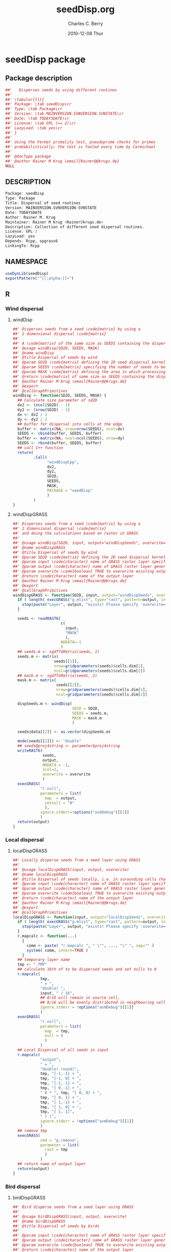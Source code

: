 # -*- eval: (add-hook 'org-babel-post-tangle-hook( lambda () (call-process-shell-command "./postTangleScript.sh" nil 0 nil); -*-

#+TITLE:     seedDisp.org
#+AUTHOR:    Charles C. Berry    
#+EMAIL:     cberry@tajo.ucsd.edu
#+DATE:      2010-12-08 Thur
#+DESCRIPTION: R Package Development Helpers

#+KEYWORDS: 
#+LANGUAGE:  en
#+OPTIONS:   H:3 num:t toc:t \n:nil @:t ::t |:t ^:t -:t f:t *:t <:t
#+OPTIONS:   TeX:t LaTeX:nil skip:nil d:nil todo:t pri:nil tags:not-in-toc
#+INFOJS_OPT: view:nil toc:nil ltoc:t mouse:underline buttons:0 path:http://orgmode.org/org-info.js
#+EXPORT_SELECT_TAGS: export
#+EXPORT_EXCLUDE_TAGS: noexport
#+LINK_UP:   
#+LINK_HOME: 

#+TODO: TODO OPTIMIZE TOGET COMPLETE WAIT VERIFY CHECK CODE DOCUMENTATION | DONE RECEIVED CANCELD 

#+STARTUP: hidestars hideblocks
#+DRAWERS: HIDDEN PROPERTIES STATE CONFIG BABEL OUTPUT LATEXHEADER HTMLHEADER
#+STARTUP: nohidestars hideblocks

:BABEL:
#+BABEL: :padline no
#+BABEL: :comments no
#+BABEL: :var MAINVERSION=0
#+BABEL: :var SVNVERSION=(vc-working-revision (buffer-file-name))
#+BABEL: :var SVNSTATE=(if (eq (vc-state (or (buffer-file-name) org-current-export-file)) 'up-to-date) 0 13)
:END:

:HTMLHEADER:
#+begin_html
  <div id="subtitle" style="float: center; text-align: center;">
  <p>
Org-babel support for building 
  <a href="http://www.r-project.org/">R</a> packages
  </p>
  <p>
  <a href="http://www.r-project.org/">
  <img src="http://www.r-project.org/Rlogo.jpg"/>
  </a>
  </p>
  </div>
#+end_html
:END:

* Internal configurations                                          :noexport:
** Evaluate to run post tangle script
#+begin_src emacs-lisp :results silent :tangle no :exports none
  (add-hook 'org-babel-post-tangle-hook
            (
             lambda () 
                    (call-process-shell-command "./postTangleScript.sh" nil 0 nil)
  ;;              (async-shell-command "./postTangleScript.sh")
  ;;              (ess-load-file (save-window-excursion (replace-regexp-in-string ".org" ".R" buffer-file-name)))))
  ;;              (ess-load-file "nsa.R")))
  ;;              (ess-load-file "spreadSim.R")
                    )
            )
#+end_src

** Post tangle script
#+begin_src sh :results output :tangle ./postTangleScript.sh :var VER=(vc-working-revision (buffer-file-name)) :var STATE=(vc-state (or (buffer-file-name) org-current-export-file))
  sed -i s/MAINVERSION/$MAINVERSION/ ./pkg/DESCRIPTION
  sed -i s/SVNVERSION/$SVNVERSION/ ./pkg/DESCRIPTION
  sed -i s/SVNSTATE/$SVNSTATE/ ./pkg/DESCRIPTION
  sed -i s/TODAYSDATE/`date +%Y-%m-%d_%H-%M`/ ./pkg/DESCRIPTION

  sed -i s/MAINVERSION/$MAINVERSION/ ./pkg/seedDisp-package.R
  sed -i s/SVNVERSION/$SVNVERSION/ ./pkg/seedDisp-package.R
  sed -i s/SVNSTATE/$SVNSTATE/ ./pkg/seedDisp-package.R
  sed -i s/TODAYSDATE/`date +%Y-%m-%d_%H-%M`/ ./pkg/seedDisp-package.R

  Rscript -e "library(roxygen2);roxygenize('pkg', roxygen.dir='pkg', copy.package=FALSE, unlink.target=FALSE)"
#+end_src

#+results:


* seedDisp package
** Package description
#+begin_src R :eval nil :tangle ./pkg/seedDisp-package.R :shebang :padline no :no-expand :comments no
  ##'   Disperses seeds by using different routines
  ##' 
  ##' \tabular{ll}{
  ##' Package: \tab seedDisp\cr
  ##' Type: \tab Package\cr
  ##' Version: \tab MAINVERSION.SVNVERSION.SVNSTATE\cr
  ##' Date: \tab TODAYSDATE\cr
  ##' License: \tab GPL (>= 2)\cr
  ##' LazyLoad: \tab yes\cr
  ##' }
  ##'
  ##' Using the Fermat primality test, pseudoprime checks for primes
  ##' probabilistically; the test is fooled every time by Carmichael
  ##'
  ##' @docType package
  ##' @author Rainer M Krug \email{Rainer@@krugs.de}
  NULL
#+end_src

** DESCRIPTION
#+begin_src R :tangle ./pkg/DESCRIPTION :shebang :padline no :no-expand :comments no
  Package: seedDisp
  Type: Package
  Title: Dispersal of seed routines
  Version: MAINVERSION.SVNVERSION-SVNSTATE
  Date: TODAYSDATE
  Author: Rainer M. Krug
  Maintainer: Rainer M Krug <Rainer@krugs.de>
  Description: Collection of different seed dispersal routines.
  License: GPL-3
  LazyLoad: yes
  Depends: Rcpp, spgrass6
  LinkingTo: Rcpp
  
#+end_src

** NAMESPACE
#+begin_src R :tangle ./pkg/NAMESPACE :shebang :padline no :no-expand :comments no
  useDynLib(seedDisp)
  exportPattern("^[[:alpha:]]+")
#+end_src

#+results:

** R
*** Wind dispersal
**** windDisp
#+begin_src R :eval nil :tangle ./pkg/R/windDisp.R :no-expand
  ##' Disperses seeds from a seed \code{matrix} by using a
  ##' 2 dimensional dispersal \code{matrix}
  ##'
  ##' A \code{matrix} of the same size as SEEDS containing the dispersed seeds 
  ##' @usage windDisp(SD2D, SEEDS, MASK)
  ##' @name windDisp
  ##' @title Dispersal of seeds by wind
  ##' @param SD2D \code{matrix} defining the 2D seed dispersal kernel 
  ##' @param SEEDS \code{matrix} specifying the number of seeds to be dispersed
  ##' @param MASK \code{matrix} defining the area in which processing takes place (\code{!is.na(MASK)}) 
  ##' @return \code{matrix} of same size as SEEDS containing the dispersed seeds
  ##' @author Rainer M Krug \email{Rainer@@krugs.de}
  ##' @export 
  ##' @callGraphPrimitives
  windDisp <- function(SD2D, SEEDS, MASK) {
    ## Calculate size parameter of sd2D
    dx2 <- (ncol(SD2D) - 1)
    dy2 <- (nrow(SD2D) - 1)
    dx <- dx2 / 2
    dy <- dy2 / 2
    ## buffer for dispersal into cells at the edge
    buffer <- matrix(NA, nrow=nrow(SEEDS), ncol=dx)
    SEEDS <- cbind(buffer, SEEDS, buffer)
    buffer <- matrix(NA, ncol=ncol(SEEDS), nrow=dy)
    SEEDS <- rbind(buffer, SEEDS, buffer)
    ## call C++ function
    return(
           .Call(
                 "windDispCpp",
                 dx2,
                 dy2,
                 SD2D,
                 SEEDS,
                 MASK,
                 PACKAGE = "seedDisp"
                 )
           )
  }
  
#+end_src

**** windDispGRASS
#+begin_src R :eval nil :tangle ./pkg/R/windDispGRASS.R :no-expand
  ##' Disperses seeds from a seed \code{matrix} by using a
  ##' 2 dimensional dispersal \code{matrix}
  ##' and doing the calculations based on raster in GRASS
  ##'
  ##' @usage windDisp(SD2D, input, output="windDispSeeds", overwrite=FALSE)
  ##' @name windDispGRASS
  ##' @title Dispersal of seeds by wind
  ##' @param SD2D \code{matrix} defining the 2D seed dispersal kernel 
  ##' @param input \code{character} name of GRASS raster layer specifying number of seeds to be dispersed
  ##' @param output \code{character} name of GRASS raster layer generated, containing the dispersed seeds
  ##' @param overwrite \code{boolean} TRUE to overwrite existing output raster
  ##' @return \code{character} name of the output layer
  ##' @author Rainer M Krug \email{Rainer@@krugs.de}
  ##' @export 
  ##' @callGraphPrimitives
  windDispGRASS <- function(SD2D, input, output="windDispSeeds", overwrite=FALSE) {
    if ( length( execGRASS("g.mlist", type="rast", pattern=output, intern=TRUE) ) ) {
      stop(paste("Layer", output, "exists! Please specify 'overwrite=TRUE' or use different output name!"))
    } 
  
    seeds <- readRAST6(
                       c(
                         input,
                         "MASK"
                         ),
                       NODATA=-1
                       )
    ## seeds.m <- sgdfToMatrix(seeds, 1)
    seeds.m <- matrix(
                    seeds[[1]],
                    nrow=gridparameters(seeds)$cells.dim[1],
                    ncol=gridparameters(seeds)$cells.dim[2])
    ## mask.m <- sgdfToMatrix(seeds, 2)
    mask.m <- matrix(
                     seeds[[2]],
                     nrow=gridparameters(seeds)$cells.dim[1],
                     ncol=gridparameters(seeds)$cells.dim[2])
  
    dispSeeds.m <- windDisp(
                            SD2D = SD2D,
                            SEEDS = seeds.m,
                            MASK = mask.m
                            )
  
    seeds@data[[2]] <- as.vector(dispSeeds.m)
    
    mode(seeds[[2]]) <- "double"
    ## seeds@proj4string <- parameter$proj4string
    writeRAST6(
               seeds,
               output,
               NODATA = -1,
               zcol=2,
               overwrite = overwrite
               )
    execGRASS(
              "r.null",
              parameters = list(
                map  = output,
                setnull = "0"
                ),
              ignore.stderr=!options("asmDebug")[[1]]
              )
    return(output)
  }
  
#+end_src

*** Local dispersal
**** localDispGRASS
#+begin_src R  :eval nil :tangle ./pkg/R/localDispGRASS.R :no-expand
  ##' Locally disperse seeds from a seed layer using GRASS
  ##' 
  ##' @usage localDispGRASS(input, output, overwrite)
  ##' @name localDispGRASS
  ##' @title Dispersal of seeds locally, i.e. in surounding cells (half, evenly distributed)
  ##' @param input \code{character} name of GRASS raster layer specifying number of seeds to be dispersed
  ##' @param output \code{character} name of GRASS raster layer generated, containing the dispersed seeds
  ##' @param overwrite \code{boolean} TRUE to overwrite existing output raster
  ##' @return \code{character} name of the output layer
  ##' @author Rainer M Krug \email{Rainer@@krugs.de}
  ##' @export 
  ##' @callGraphPrimitives
  localDispGRASS <- function(input, output="localDispSeeds", overwrite=FALSE) {
    if ( length( execGRASS("g.mlist", type="rast", pattern=output, intern=TRUE) ) ) {
      stop(paste("Layer", output, "exists! Please specify 'overwrite=TRUE' or use different output name!"))
    } 
    r.mapcalc <- function(...)
      {
        comm <- paste( "r.mapcalc ", " \"", ..., "\" ", sep="" )
        system( comm, intern=TRUE )
      }
    ## temporary layer name
    tmp <- ".TMP"
    ## calculate 16th of to be dispersed seeds and set nulls to 0
    r.mapcalc(
              tmp,
              " = ",
              "double( ",
              input, " / 16",
              ## 8/16 will remain in source cell,
              ## 8/16 will be evenly distributed in neighbouring cells
              ignore.stderr = !options("asmDebug")[[1]]
              )
    execGRASS(
              "r.null",
              parameters = list(
                map  = tmp,
                null = 0
                )
              )
    ## Local Dispersal of all seeds in input
    r.mapcalc(
              "output",
              " = ",
              "double( round(", 
              tmp, "[-1,-1] + ",
              tmp, "[-1, 0] + ",
              tmp, "[-1, 1] + ",
              tmp, "[ 0,-1] + ",
              " 8 * ", tmp, "[ 0, 0] + ",
              tmp, "[ 0, 1] + ",
              tmp, "[ 1,-1] + ",
              tmp, "[ 1, 0] + ",
              tmp, "[ 1, 1]",
              " ) )",
              ignore.stderr = !options("asmDebug")[[1]]
              )
    ## remove tmp
    execGRASS(
              cmd = "g.remove",
              parameter = list(
                rast = tmp
                )
              )
    ## return name of output layer
    return(output)
  } 
  
#+end_src

*** Bird dispersal
**** birdDispGRASS
#+begin_src R  :eval nil :tangle ./pkg/R/birdDispGRASS.R :no-expand
  ##' Bird disperse seeds from a seed layer using GRASS
  ##' 
  ##' @usage birdDispGRASS(input, output, overwrite)
  ##' @name birdDispGRASS
  ##' @title Dispersal of seeds by birds
  ##' 
  ##' @param input \code{character} name of GRASS raster layer specifying number of seeds to be dispersed
  ##' @param output \code{character} name of GRASS raster layer generated, containing the dispersed seeds
  ##' @param overwrite \code{boolean} TRUE to overwrite existing output raster
  ##' @return \code{character} name of the output layer
  ##' @author Rainer M Krug \email{Rainer@@krugs.de}
  ##' @export 
  ##' @callGraphPrimitives
  birdDispGRASS <- function(input, output="birdDispSeeds", overwrite=FALSE) {
    if ( length( execGRASS("g.mlist", type="rast", pattern=output, intern=TRUE) ) ) {
      stop(paste("Layer", output, "exists! Please specify 'overwrite=TRUE' or use different output name!"))
    } 
    MASK <- "MASK"
    seeds <- readRAST6(
                       c(
                         output,
                         input,
                         MASK
                         ),
                       NODATA=-1
                       )
    oldWarn <- options()$warn
    options(warn=-1)
    seeds[[4]] <- 0
    seeds[[4]][!is.na(seeds[[MASK]])] <- rbinom(                                     # Bird dispersal
                                                cells <- sum(!is.na(seeds[[MASK]])), # into all cells which are not NULL in the region
                                                sum(seeds[[input]], na.rm=TRUE),     # seeds to disperse
                                                1/cells                              # probability is the same for each cell
                                                )
    options(warn=oldWarn)
  
    seeds[[4]][seeds[[4]]==0] <- NA
  
    writeRAST6(
               seeds,
               output,
               NODATA = -1,
               zcol=4,
               overwrite = overwrite
               )
    ## return name of output layer
    return(output)
  } 
  
#+end_src

*** Water dispersal
**** waterDispGRASS
#+begin_src R  :eval nil :tangle ./pkg/R/waterDispGRASS.R :no-expand
  ##' Water disperse seeds from a seed layer using GRASS
  ##' 
  ##' @usage waterDispGRASS(input, output="waterDispSeeds", slope="SLOPE", flowdir="FLOWDIR", overwrite=FALSE)
  ##' @name waterDispGRASS
  ##' @title Dispersal of seeds by water
  ##' 
  ##' @param input \code{character} name of GRASS raster layer specifying number of seeds to be dispersed
  ##' @param output \code{character} name of GRASS raster layer generated, containing the dispersed seeds
  ##' @param overwrite \code{boolean} TRUE to overwrite existing output raster
  ##' @return \code{character} name of the output layer
  ##' @author Rainer M Krug \email{Rainer@@krugs.de}
  ##' @export 
  ##' @callGraphPrimitives
  waterDispGRASS <- function(input, output="waterDispSeeds", slope="SLOPE", flowdir="FLOWDIR", overwrite=FALSE) {
    if ( length( execGRASS("g.mlist", type="rast", pattern=output, intern=TRUE) ) ) {
      stop(paste("Layer", output, "exists! Please specify 'overwrite=TRUE' or use different output name!"))
    } 
    r.mapcalc <- function(...)
      {
        comm <- paste( "r.mapcalc ", " \"", ..., "\" ", sep="" )
        system( comm, intern=TRUE )
      }
    ## Calculate flow and deposit parameter
    ## read topo laywers
    TOPO <- readRAST6(
                      c(
                        slope,
                        flowdir
                        ),
                      NODATA = -1
                      )
  
    FLOWDIR <- sgdfToMatrix(TOPO, 2)
  
    ## labels <- species$depositRate$depRate
    ## dr <- cut(
    ##           x      = TOPO$slope,
    ##           breaks = species$depositRate$degrees,
    ##           labels = FALSE
    ##           )
    ## TOPO$slope <- labels[dr]
    ## slope <- sgdfToMatrix(TOPO, 1)
  
    ## Load seeds layer
    seeds <- readRAST6(
                       input,
                       NODATA = -1
                       )
    seeds <- sgdfToMatrix(seeds, 1)
    ## gridded(seeds) <- FALSE
  
    ## seedsSoil <- readRAST6(
    ##                        layerName(species, type="seedsSoil", year=parameter$year),
    ##                        NODATA = -1
    ##                        )
    ## seedsSoil[[1]][is.na(seedsSoil[[1]])] <- 0
  
    ## FLOW <- seeds * NA
  
    ## .flowNext <- function(x, y, seeds)  ## FOR MATRIX GENERATED BY sgdfToMatrix, I.E. NORTH = DOWN!!! 
    ##   {
    ##     if (
    ##         !is.na(FLOW[x, y])  |
    ##         is.na(slope[x, y])  |
    ##         slope[x, y] ==1     |
    ##         is.na(FLOWDIR[x, y])
    ##         ) {
    ##       FLOW[x, y] <<- FLOW[x, y] + seeds
    ##       seeds <- 0
    ##     } else {
    ##       dep <- round( seeds * slope[x, y] )
    ##       FLOW[x, y] <<- dep
    ##       seeds <- seeds - dep
    ##     }
  
    ##     if (seeds > 0)
    ##       {
    ##         switch(
    ##                FLOWDIR[x, y],
    ##                {x <- x    ; y <- y - 1}, # 1
    ##                {x <- x + 1; y <- y    }, # 2
    ##                {x <- x + 1; y <- y    }, # 3
    ##                {x <- x + 1; y <- y    }, # 4
    ##                {x <- x    ; y <- y + 1}, # 5
    ##                {x <- x - 1; y <- y + 1}, # 6
    ##                {x <- x - 1; y <- y + 1}, # 7
    ##                {x <- x - 1; y <- y    }, # 8
    ##                {stop("Wrong number for FLOWDIR!")}
    ##                )
    ##         if (seeds > 1)
    ##           {
    ##             .flowNext(x, y, seeds)
    ##           }
    ##       }
    ##     return(list(x, y, seeds))
    ##   }
  
    ## ## calculate number of seeds to be dispersed into cells downstream
    ## for (x in 1:nrow(seeds))
    ##   {
    ##     cat(x, " ")
    ##     for (y in 1:ncol(seeds))
    ##       {
    ##         if (isTRUE(seeds[x, y] > 0))
    ##           {
    ##             .flowNext(x, y, seeds[x, y])
    ##             path <- !is.na(FLOW)
    ##             seedsSoil[[1]][path] <- as.vector(seedsSoil[[1]][path] + FLOW[path])
    ##             FLOW[path] <- NA
    ##           }
    ##       }
    ##   }
    ## cat( "\n" )
  
    ## seedsSoil[[1]][seedsSoil[[1]]==0] <- NA
  
    ## ## save seedsSoil layer
    ## mode( seedsSoil[[1]] ) <- "double"
    ## seedsSoil@proj4string <- parameter$proj4string
    ## writeRAST6(
    ##            seedsSoil,
    ##            layerName(species, type="seedsSoil", year=parameter$year),
    ##            NODATA = -1,
    ##            zcol=1,
    ##            overwrite = TRUE
    ##            )
  
    ## ## g.remove( "rast=", tmpDispWater, ignore.stderr=TRUE )
    ## execGRASS(
    ##           cmd = "g.remove",
    ##           parameter = list(
    ##             rast = tmpDispWater
    ##             ),
    ##           ignore.stderr=!options("asmDebug")[[1]]
    ##           )
    
    ## dummy output
    r.mapcalc(output, " = ", "input")
    return(output)
  }
#+end_src

** src
:PROPERTIES:
:no-expand: true
:END:
*** Makevars
#+begin_src sh :results silent :tangle ./pkg/src/Makevars :eval nil
  ## Use the R_HOME indirection to support installations of multiple R version
  PKG_LIBS = `$(R_HOME)/bin/Rscript -e "Rcpp:::LdFlags()"`
  
  ## As an alternative, one can also add this code in a file 'configure'
  ##
  ##    PKG_LIBS=`${R_HOME}/bin/Rscript -e "Rcpp:::LdFlags()"`
  ## 
  ##    sed -e "s|@PKG_LIBS@|${PKG_LIBS}|" \
  ##        src/Makevars.in > src/Makevars
  ## 
  ## which together with the following file 'src/Makevars.in'
  ##
  ##    PKG_LIBS = @PKG_LIBS@
  ##
  ## can be used to create src/Makevars dynamically. This scheme is more
  ## powerful and can be expanded to also check for and link with other
  ## libraries.  It should be complemented by a file 'cleanup'
  ##
  ##    rm src/Makevars
  ##
  ## which removes the autogenerated file src/Makevars. 
  ##
  ## Of course, autoconf can also be used to write configure files. This is
  ## done by a number of packages, but recommended only for more advanced users
  ## comfortable with autoconf and its related tools.
  
  
#+end_src

*** Makevars.win
#+begin_src sh :results silent :tangle ./pkg/src/Makevars.win :eval nil
  ## Use the R_HOME indirection to support installations of multiple R version
  PKG_LIBS = $(shell "${R_HOME}/bin${R_ARCH_BIN}/Rscript.exe" -e "Rcpp:::LdFlags()")
#+end_src
*** windDispCpp.h
#+begin_src c++ :tangle ./pkg/src/windDispCpp.h
  #ifndef _test_WINDDISPCPP_H
  #define _test_WINDDISPCPP_H
  
  #include <Rcpp.h>
  
  /*
   * note : RcppExport is an alias to `extern "C"` defined by Rcpp.
   *
   * It gives C calling convention to the rcpp_hello_world function so that 
   * it can be called from .Call in R. Otherwise, the C++ compiler mangles the 
   * name of the function and .Call can't find it.
   *
   * It is only useful to use RcppExport when the function is intended to be called
   * by .Call. See the thread http://thread.gmane.org/gmane.comp.lang.r.rcpp/649/focus=672
   * on Rcpp-devel for a misuse of RcppExport
   */
  
  RcppExport SEXP windDispCpp( SEXP DX2, SEXP DY2, SEXP SD2D, SEXP SEEDS, SEXP MASK) ;
  
  // definition
  
  #endif
  
#+end_src

*** windDispCpp.cpp
#+BEGIN_SRC c++ :tangle ./pkg/src/windDispCpp.cpp
  #include "windDispCpp.h"
  
  SEXP windDispCpp( SEXP DX2, SEXP DY2, SEXP SD2D, SEXP SEEDS, SEXP MASK ){
    using namespace Rcpp;
  
    // The input parameter  
    int dx2 = as<int>(DX2); // by reference or value?
    int dy2 = as<int>(DY2);
    NumericVector sd2D (SD2D); // by reference!
    IntegerMatrix seeds (SEEDS);
    IntegerMatrix mask (MASK);
  
    // result vector
    IntegerMatrix dispSeeds = clone<IntegerMatrix>(mask);
  
    // internal variables
    IntegerVector s (sd2D.size());
    RNGScope scope;                 // N.B. Needed when calling random number generators
  
    int res; 
    int nc = dispSeeds.ncol();
    int nr = dispSeeds.nrow();
    
    // BEGIN loop over seeds grid ("moving")
    for( int y=0; y < nc; y++ ){
      for( int x=0; x < nr; x++ ){
        // BEGIN loop over sd2D ("window")
        if ( dispSeeds(x, y) >= 0 ) {
          int indS = 0;
          for( int xS=x; xS <= x + dx2; xS++ )
            for( int yS=y; yS <= y + dy2; yS++, indS++ )
              s[indS]=seeds(xS, yS);
          res = 0;
          for( int i=0; i<s.size(); i++ ){
            if (s[i]>0 && sd2D[i]>0) {
              res += (int) ::Rf_rbinom((double)(s[i]), sd2D[i]);
            }
          }
          dispSeeds(x, y) = res;
        }
      }
    }
    // END loop over seeds
  
    return wrap( dispSeeds );
  }
#+END_SRC

* package management
** check package
#+begin_src sh :results output
  CWD=`pwd`
  R CMD check pkg | sed 's/^*/ */'
#+end_src

#+results:
#+begin_example
 * using log directory ‘/home/rkrug/Documents/Projects/R-Packages/seeddisp/pkg.Rcheck’
 * using R version 2.13.1 (2011-07-08)
 * using platform: i686-pc-linux-gnu (32-bit)
 * using session charset: UTF-8
 * checking for file ‘pkg/DESCRIPTION’ ... OK
 * checking extension type ... Package
 * this is package ‘seedDisp’ version ‘0.8-13’
 * checking package name space information ... OK
 * checking package dependencies ... OK
 * checking if this is a source package ... WARNING
Subdirectory ‘seedDisp/src’ contains object files.
 * checking for executable files ... OK
 * checking whether package ‘seedDisp’ can be installed ... OK
 * checking installed package size ... OK
 * checking package directory ... OK
 * checking for portable file names ... OK
 * checking for sufficient/correct file permissions ... OK
 * checking DESCRIPTION meta-information ... OK
 * checking top-level files ... OK
 * checking index information ... OK
 * checking package subdirectories ... WARNING
Subdirectory 'inst' contains no files.
 * checking R files for non-ASCII characters ... OK
 * checking R files for syntax errors ... OK
 * checking whether the package can be loaded ... OK
 * checking whether the package can be loaded with stated dependencies ... OK
 * checking whether the package can be unloaded cleanly ... OK
 * checking whether the name space can be loaded with stated dependencies ... OK
 * checking whether the name space can be unloaded cleanly ... OK
 * checking for unstated dependencies in R code ... OK
 * checking S3 generic/method consistency ... OK
 * checking replacement functions ... OK
 * checking foreign function calls ... OK
 * checking R code for possible problems ... OK
 * checking Rd files ... OK
 * checking Rd metadata ... OK
 * checking Rd cross-references ... OK
 * checking for missing documentation entries ... OK
 * checking for code/documentation mismatches ... OK
 * checking Rd \usage sections ... WARNING
Undocumented arguments in documentation object 'windDispGRASS'
  SEEDS MASK
Documented arguments not in \usage in documentation object 'windDispGRASS':
  input output
Objects in \usage without \alias in documentation object 'windDispGRASS':
  windDisp

Functions with \usage entries need to have the appropriate \alias
entries, and all their arguments documented.
The \usage entries must correspond to syntactically valid R code.
See the chapter 'Writing R documentation files' in the 'Writing R
Extensions' manual.
 * checking Rd contents ... OK
 * checking for unstated dependencies in examples ... OK
 * checking line endings in C/C++/Fortran sources/headers ... OK
 * checking line endings in Makefiles ... OK
 * checking for portable compilation flags in Makevars ... OK
 * checking for portable use of $(BLAS_LIBS) and $(LAPACK_LIBS) ... OK
 * checking examples ... NONE
 * checking PDF version of manual ... OK
WARNING: There were 3 warnings, see
  ‘/home/rkrug/Documents/Projects/R-Packages/seeddisp/pkg.Rcheck/00check.log’
for details
#+end_example


** INSTALL package

#+begin_src sh :results output :var rckopts="--library=./Rlib"
  R CMD INSTALL $rckopts pkg
#+end_src

#+results:
: g++ -I/usr/share/R/include   -I"/home/rkrug/R/i486-pc-linux-gnu-library/2.13/Rcpp/include"   -fpic  -O3 -pipe  -g -c windDispCpp.cpp -o windDispCpp.o
: g++ -shared -o seedDisp.so windDispCpp.o -L/home/rkrug/R/i486-pc-linux-gnu-library/2.13/Rcpp/lib -lRcpp -Wl,-rpath,/home/rkrug/R/i486-pc-linux-gnu-library/2.13/Rcpp/lib -L/usr/lib/R/lib -lR


** build package

#+begin_src sh :results output
R CMD build pkg
#+end_src

#+results:
: * checking for file ‘pkg/DESCRIPTION’ ... OK
: * preparing ‘seedDisp’:
: * checking DESCRIPTION meta-information ... OK
: * cleaning src
: * checking for LF line-endings in source and make files
: * checking for empty or unneeded directories
: Removed empty directory ‘seedDisp/inst/doc’
: Removed empty directory ‘seedDisp/inst’
: * building ‘seedDisp_0.8-13.tar.gz’


** help pages

- The src block adds enough asterisks to the line listing each
  filename to turn it into a headline at the next level down. This is
  helpful if you have a lot of help pages and want to fold them up for
  browsing.

#+begin_src R :results output :var hdlev=(car (org-heading-components))
  linestart <- paste( c( "\n", rep('*', hdlev+1 ) ), collapse='')
  rd.files <- Sys.glob("man/*.Rd")
  for ( ird in rd.files ){
    hlp.txt <- capture.output(tools:::Rd2txt( ird ) )
    hlp.txt <- gsub( "_\b","", hlp.txt)
    headline <- paste( linestart, ird ,'\n' )
    cat( headline, hlp.txt , sep='\n')
  }
#+end_src

: #+begin_src R :results output :var hdlev=(car (org-heading-components))
:   linestart <- paste( c( "\n", rep('*', hdlev+1 ) ), collapse='')
:   rd.files <- Sys.glob("man/*.Rd")
:   for ( ird in rd.files ){
:     hlp.txt <- capture.output(tools:::Rd2txt( ird ) )
:     hlp.txt <- gsub( "_\b","", hlp.txt)
:     headline <- paste( linestart, ird ,'\n' )
:     cat( headline, hlp.txt , sep='\n')
:   }
: #+end_src
  
** load library

#+begin_src R :session :results output :var libname=(file-name-directory buffer-file-name)
## customize the next line as needed: 
.libPaths(new = file.path(getwd(),"Rlib") )
require( basename(libname), character.only=TRUE)
#+end_src

#+results:

- this loads the library into an R session
- customize or delete the =.libPaths= line as desired 


: #+begin_src R :session :var libname=(file-name-directory buffer-file-name)
: .libPaths(new = file.path(getwd(),"Rlib") )
: require( basename(libname), character.only=TRUE)
: #+end_src

** grep require( 

- if you keep all your source code in this =.org= document, then you do not
  need to do this - instead just type =C-s require(=
- list package dependencies that might need to be dealt with

#+begin_src sh :results output
grep 'require(' R/*
#+end_src

: #+begin_src sh :results output
: grep 'require(' R/*
: #+end_src

** set up .Rbuildignore and man, R, and Rlib directories

- This document sits in the top level source directory. So, ignore it
  and its offspring when checking, installing and building.
- List all files to ignore under =#+results: rbi=  (including this
  one!). Regular expressions are allowed.
- Rlib is optional. If you want to INSTALL in the system directory,
  you own't need it.

: #+results: rbi
#+results: rbi
: Rpackage.*
: SVNSTATE
: MAINVERSION
: SVNVERSION

Only need to run this once (unless you add more ignorable files).

#+begin_src R :results output silent :var rbld=rbi 
dir.create("./seedDisp")
cat(rbld,'\n', file="./pkg/.Rbuildignore")
dir.create("./pkg/man")
dir.create("./pkg/R")
dir.create("./pkg/src")
dir.create("./Rlib")
#+end_src

: #+begin_src R :results output silent :var rbld=rbi 
: cat(rbld,'\n', file=".Rbuildignore")
: dir.create("man")
: dir.create("R")
: dir.create("../Rlib")
: #+end_src

* Tests and Tryouts
:PROPERTIES:
:tangle: no
:END:
- As part of developing a package one must try out some code and
  perhaps develop some tests to be sure it does what it is supposed to
  do.
- Here is an easy-to-read tryout of the =count.rows= function:
- You may need to edit or delete the =.libPaths= call to suit your
  setup

: #+begin_src R :session :results output :exports both
:  .libPaths( new = "./Rlib")
:   require( countRows ) 
:   simple.df <- data.frame( diag(1:4), row.names=letters[ 1:4 ])
:   repeated.df <- simple.df[ rep( 1:4, 4:1 ), ]
:   simple.df
:   count.rows( repeated.df )  
: #+end_src


* Version Control, Navigation, and setup tasks
** list files for convenient navigation 

- Use this if you do not use the =.org= document to keep the master for the
 source code
- It is useful when in a terminal window on a remote machine, and speedbar
  is not a good option. =C-u C-c C-o= or =Mouse-1= will open the file
  point is on.

#+begin_src R :results output verbatim :var cwd="."
  cat(paste("file:",list.files(cwd,".*",recursive=TRUE),sep=''),sep='\n')
#+end_src

: #+begin_src R :results output verbatim :var cwd="."
:   cat(paste("file:",list.files(cwd,".*",recursive=TRUE),sep=''),sep='\n')
: #+end_src

** Speedbar navigation

- Use this if you do not use the =.org= document to keep the master for the
  source code
- Make speedbar stick to the package source directory by typing 't' in
  its frame after executing this block:

#+begin_src emacs-lisp :results output silent
  (require 'speedbar)
  (ess-S-initialize-speedbar)
  ;; uncomment this line if it isn't in ~/.emacs:
  ;; (add-to-list 'auto-mode-alist '("\\.Rd\\'" . Rd-mode))
  (speedbar-add-supported-extension ".Rd")
  (speedbar-add-supported-extension "NAMESPACE")
  (speedbar-add-supported-extension "DESCRIPTION")
  (speedbar 1)
#+end_src



: #+begin_src emacs-lisp :results output silent
:   (require 'speedbar)
:   (ess-S-initialize-speedbar)
:   ;; uncomment this line if it isn't in ~/.emacs:
:   ;; (add-to-list 'auto-mode-alist '("\\.Rd\\'" . Rd-mode))
:   (speedbar-add-supported-extension ".Rd")
:   (speedbar-add-supported-extension "NAMESPACE")
:   (speedbar-add-supported-extension "DESCRIPTION")
:   (speedbar 1)
: #+end_src

** Version Control

- If you don't use svn, substitute the relevant version control
  command in each block in this section

- Each of these can be run by putting point on the headline then
  keying =C-c C-v C-s y=

- Possibly add --username=<> --password=<> to the svn commands

*** svn list 

- Show what files are version controlled

#+begin_src sh :results output
svn list --recursive 
#+end_src

: #+begin_src sh :results output
: svn list --recursive 
: #+end_src

*** svn update 

- Use at the start of each session to sync changes from other machines

#+begin_src sh :results output
svn update 
#+end_src

: #+begin_src sh :results output
: svn update 
: #+end_src

*** svn commit

- At the end of a day's work commit the changes

#+begin_src sh :results output :var TANGLED=(org-babel-tangle) :tangle no
  echo "  l   w   b     fn"
  wc $TANGLED
  ./postTangleScript.sh
  svn commit  -m "edits"
#+end_src

#+results:
#+begin_example
  l   w   b     fn
  46  182 1257 ./pkg/src/windDispCpp.cpp
  22  108  681 ./pkg/src/windDispCpp.h
  22   56  468 ./pkg/man/disp-package.Rd
  28  104  718 ./pkg/man/windDisp.Rd
  36  166 1148 ./pkg/R/windDisp.R
   2    2   51 ./pkg/NAMESPACE
  12   39  323 ./pkg/DESCRIPTION
   3   19  172 ./pkg/src/Makevars.win
  26  147  960 ./pkg/src/Makevars
  25   43  463 ./postTangleScript.sh
 222  866 6241 total
Sending        disp.org
Sending        pkg/.Rbuildignore
Sending        pkg/DESCRIPTION
Sending        pkg/R/windDisp.R
Sending        postTangleScript.sh
Transmitting file data .....
Committed revision 6.
#+end_example





* Package structure and src languages                              :noexport:

- The top level directory may contain these files (and others):

| filename    | filetype      |
|-------------+---------------|
| INDEX       | text          |
| NAMESPACE   | R-like script |
| configure   | Bourne shell  |
| cleanup     | Bourne shell  |
t| LICENSE     | text          |
| LICENCE     | text          |
| COPYING     | text          |
| NEWS        | text          |
| DESCRIPTION | [[http://www.debian.org/doc/debian-policy/ch-controlfields.html][DCF]]           |
|-------------+---------------|


 
   and subdirectories
| direname | types of files                                   |
|----------+--------------------------------------------------|
| R        | R                                                |
| data     | various                                          |
| demo     | R                                                |
| exec     | various                                          |
| inst     | various                                          |
| man      | Rd                                               |
| po       | poEdit                                           |
| src      | .c, .cc or .cpp, .f, .f90, .f95, .m, .mm, .M, .h |
| tests    | R, Rout                                          |
|----------+--------------------------------------------------|
|          |                                                  |
   
 [[info:emacs#Specifying%20File%20Variables][info:emacs#Specifying File Variables]]
